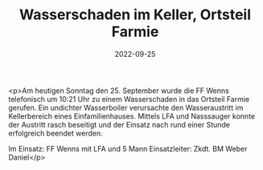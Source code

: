 #+TITLE: Wasserschaden im Keller, Ortsteil Farmie
#+DATE: 2022-09-25
#+FACEBOOK_URL: https://facebook.com/ffwenns/posts/8170502366358150

<p>Am heutigen Sonntag den 25. September wurde die FF Wenns telefonisch um 10:21 Uhr zu einem Wasserschaden in das Ortsteil Farmie gerufen. Ein undichter Wasserboiler verursachte den Wasseraustritt im Kellerbereich eines Einfamilienhauses. Mittels LFA und Nasssauger konnte der Austritt rasch beseitigt und der Einsatz nach rund einer Stunde erfolgreich beendet werden. 

Im Einsatz:
FF Wenns mit LFA und 5 Mann
Einsatzleiter: Zkdt. BM Weber Daniel</p>
